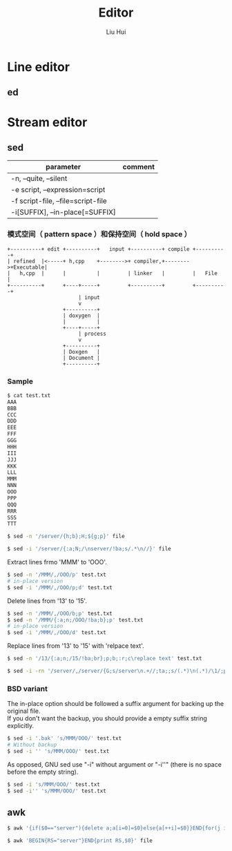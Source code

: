 # -*- mode: org; coding: utf-8; -*-
#+OPTIONS: \n:t
#+OPTIONS: ^:nil
#+TITLE:	Editor
#+AUTHOR: Liu Hui
#+EMAIL: liuhui.hz@gmail.com
#+LATEX_CLASS: cn-article
#+LATEX_CLASS_OPTIONS: [9pt,a4paper]
#+LATEX_HEADER: \usepackage{geometry}
#+LATEX_HEADER: \geometry{top=2.54cm, bottom=2.54cm, left=3.17cm, right=3.17cm}
#+latex_header: \makeatletter
#+latex_header: \renewcommand{\@maketitle}{
#+latex_header: \newpage
#+latex_header: \begin{center}%
#+latex_header: {\Huge\bfseries \@title \par}%
#+latex_header: \end{center}%
#+latex_header: \par}
#+latex_header: \makeatother

#+LATEX: \newpage

* Line editor
** ed

* Stream editor
** sed

|------------------------------------+---------|
| parameter                          | comment |
|------------------------------------+---------|
| -n, --quite, --silent              |         |
| -e script, --expression=script     |         |
| -f script-file, --file=script-file |         |
| -i[SUFFIX], --in-place[=SUFFIX]    |         |
|------------------------------------+---------|


*** 模式空间（ pattern space ）和保持空间（ hold space ）

#+BEGIN_SRC ditaa :file ps_and_hs.png :cmdline -r -s 0.9
       +----------+ edit +----------+   input +----------+ compile +----------+
       | refined  |<-----+ h,cpp    +-------->+ compiler,+-------->+Executable|
       |   h,cpp  |      |          |         | linker   |         |   File   |
       +----------+      +----+-----+         +----------+         +----------+
                              | input
                              v
                         +----------+
                         | doxygen  |
                         |          |
                         +----+-----+
                              | process
                              v
                         +----------+
                         | Doxgen   |
                         | Document |
                         +----------+
#+END_SRC

*** Sample
#+BEGIN_SRC sh
$ cat test.txt
AAA
BBB
CCC
DDD
EEE
FFF
GGG
HHH
III
JJJ
KKK
LLL
MMM
NNN
OOO
PPP
QQQ
RRR
SSS
TTT

#+END_SRC

#+BEGIN_SRC sh
  $ sed -n '/server/{h;b};H;${g;p}' file
#+END_SRC

#+BEGIN_SRC sh
  $ sed -i '/server/{:a;N;/\nserver/!ba;s/.*\n//}' file
#+END_SRC

Extract lines frmo 'MMM' to 'OOO'.
#+BEGIN_SRC sh
  $ sed -n '/MMM/,/OOO/p' test.txt
  # in-place version
  $ sed -i '/MMM/,/OOO/p;d' test.txt
#+END_SRC

Delete lines from '13' to '15'.
#+BEGIN_SRC sh
  $ sed -n '/MMM/,/OOO/b;p' test.txt
  $ sed -n '/MMM/{:a;n;/OOO/!ba;b};p' test.txt
  # in-place version
  $ sed -i '/MMM/,/OOO/d' test.txt
#+END_SRC

Replace lines from '13' to '15' with 'relpace text'.
#+BEGIN_SRC sh
  $ sed -n '/13/{:a;n;/15/!ba;br};p;b;:r;c\replace text' test.txt
#+END_SRC

#+BEGIN_SRC sh
  $ sed -i -rn '/server/,/server/{G;s/server\n.+//;ta;;s/(.*)\n(.*)/\1/;p;h;:a}' file
#+END_SRC


*** BSD variant

The in-place option should be followed a suffix argument for backing up the original file.
If you don't want the backup, you should provide a empty suffix string explicitly.
#+BEGIN_SRC sh
  $ sed -i '.bak' 's/MMM/OOO/' test.txt
  # Without backup
  $ sed -i '' 's/MMM/OOO/' test.txt
#+END_SRC

As opposed, GNU sed use "-i" without argument or "-i''" (there is no space before the empty string).
#+BEGIN_SRC sh
  $ sed -i 's/MMM/OOO/' test.txt
  $ sed -i'' 's/MMM/OOO/' test.txt
#+END_SRC

** awk

#+BEGIN_SRC sh
  $ awk '{if($0=="server"){delete a;a[i=0]=$0}else{a[++i]=$0}}END{for(j in a)print a[j]>FILENAME}' file
#+END_SRC

#+BEGIN_SRC sh
  $ awk 'BEGIN{RS="server"}END{print RS,$0}' file
#+END_SRC
